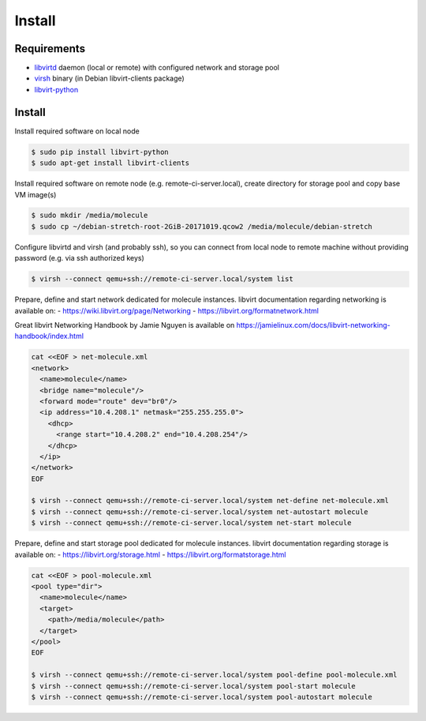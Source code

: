 *******
Install
*******

Requirements
============

* `libvirtd`_ daemon (local or remote) with configured network and storage pool
* `virsh`_ binary (in Debian libvirt-clients package)
* `libvirt-python`_

  .. _`Libvirtd`: https://libvirt.org

  .. _`virsh`: https://libvirt.org/sources/virshcmdref/html/

  .. _`libvirt-clients`: http://packages.debian.org/libvirt-clients

  .. _`libvirt-python`: https://pypi.python.org/pypi/libvirt-python

Install
=======

Install required software on local node

.. code-block:: bash

  $ sudo pip install libvirt-python
  $ sudo apt-get install libvirt-clients

Install required software on remote node (e.g. remote-ci-server.local), create directory for
storage pool and copy base VM image(s)

.. code-block:: bash

  $ sudo mkdir /media/molecule
  $ sudo cp ~/debian-stretch-root-2GiB-20171019.qcow2 /media/molecule/debian-stretch

Configure libvirtd and virsh (and probably ssh), so you can connect from local node to remote
machine without providing password (e.g. via ssh authorized keys)

.. code-block:: bash

  $ virsh --connect qemu+ssh://remote-ci-server.local/system list

Prepare, define and start network dedicated for molecule instances.
libvirt documentation regarding networking is available on:
- https://wiki.libvirt.org/page/Networking
- https://libvirt.org/formatnetwork.html

Great libvirt Networking Handbook by Jamie Nguyen is available on https://jamielinux.com/docs/libvirt-networking-handbook/index.html

.. code-block:: bash

  cat <<EOF > net-molecule.xml
  <network>
    <name>molecule</name>
    <bridge name="molecule"/>
    <forward mode="route" dev="br0"/>
    <ip address="10.4.208.1" netmask="255.255.255.0">
      <dhcp>
        <range start="10.4.208.2" end="10.4.208.254"/>
      </dhcp>
    </ip>
  </network>
  EOF

  $ virsh --connect qemu+ssh://remote-ci-server.local/system net-define net-molecule.xml
  $ virsh --connect qemu+ssh://remote-ci-server.local/system net-autostart molecule
  $ virsh --connect qemu+ssh://remote-ci-server.local/system net-start molecule

Prepare, define and start storage pool dedicated for molecule instances.
libvirt documentation regarding storage is available on:
- https://libvirt.org/storage.html
- https://libvirt.org/formatstorage.html

.. code-block:: bash

  cat <<EOF > pool-molecule.xml
  <pool type="dir">
    <name>molecule</name>
    <target>
      <path>/media/molecule</path>
    </target>
  </pool>
  EOF

  $ virsh --connect qemu+ssh://remote-ci-server.local/system pool-define pool-molecule.xml
  $ virsh --connect qemu+ssh://remote-ci-server.local/system pool-start molecule
  $ virsh --connect qemu+ssh://remote-ci-server.local/system pool-autostart molecule
